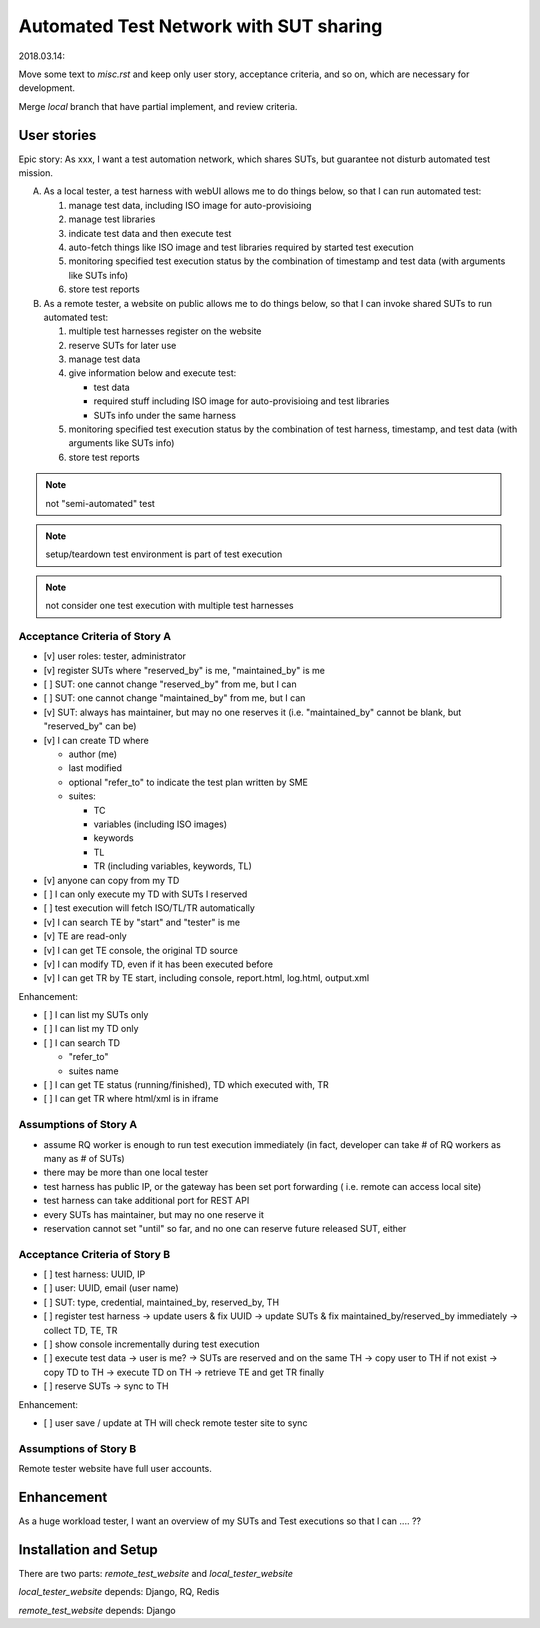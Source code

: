 ========================================================
Automated Test Network with SUT sharing
========================================================

2018.03.14:

Move some text to `misc.rst` and keep only user story, acceptance criteria,
and so on, which are necessary for development.

Merge `local` branch that have partial implement, and review criteria.


User stories
============

Epic story: As xxx, I want a test automation network, which shares SUTs, but
guarantee not disturb automated test mission.

A.  As a local tester, a test harness with webUI allows me to do things below,
    so that I can run automated test:

    1.  manage test data, including ISO image for auto-provisioing
    #.  manage test libraries
    #.  indicate test data and then execute test
    #.  auto-fetch things like ISO image and test libraries required by
        started test execution
    #.  monitoring specified test execution status
        by the combination of timestamp and test data
        (with arguments like SUTs info)
    #.  store test reports

B.  As a remote tester, a website on public allows me to do things below,
    so that I can invoke shared SUTs to run automated test:

    1.  multiple test harnesses register on the website
    #.  reserve SUTs for later use
    #.  manage test data
    #.  give information below and execute test:

        -   test data
        -   required stuff including ISO image for auto-provisioing and
            test libraries
        -   SUTs info under the same harness

    #.  monitoring specified test execution status
        by the combination of test harness, timestamp, and test data
        (with arguments like SUTs info)
    #.  store test reports

.. note:: not "semi-automated" test

.. note:: setup/teardown test environment is part of test execution

.. note:: not consider one test execution with multiple test harnesses


Acceptance Criteria of Story A
------------------------------

-   [v] user roles: tester, administrator

-   [v] register SUTs where "reserved_by" is me, "maintained_by" is me

-   [ ] SUT: one cannot change "reserved_by" from me, but I can

-   [ ] SUT: one cannot change "maintained_by" from me, but I can

-   [v] SUT: always has maintainer, but may no one reserves it
    (i.e. "maintained_by" cannot be blank, but "reserved_by" can be)

-   [v] I can create TD where

    -   author (me)

    -   last modified

    -   optional "refer_to" to indicate the test plan written by SME

    -   suites:

        -   TC
        -   variables (including ISO images)
        -   keywords
        -   TL
        -   TR (including variables, keywords, TL)

-   [v] anyone can copy from my TD

-   [ ] I can only execute my TD with SUTs I reserved

-   [ ] test execution will fetch ISO/TL/TR automatically

-   [v] I can search TE by "start" and "tester" is me

-   [v] TE are read-only

-   [v] I can get TE console, the original TD source

-   [v] I can modify TD, even if it has been executed before

-   [v] I can get TR by TE start, including console, report.html, log.html,
    output.xml

Enhancement:

-   [ ] I can list my SUTs only

-   [ ] I can list my TD only

-   [ ] I can search TD

    - "refer_to"
    - suites name

-   [ ] I can get TE status (running/finished), TD which executed with, TR

-   [ ] I can get TR where html/xml is in iframe


Assumptions of Story A
----------------------

-   assume RQ worker is enough to run test execution immediately (in fact,
    developer can take # of RQ workers as many as # of SUTs)

-   there may be more than one local tester

-   test harness has public IP, or the gateway has been set port forwarding (
    i.e. remote can access local site)

-   test harness can take additional port for REST API

-   every SUTs has maintainer, but may no one reserve it

-   reservation cannot set "until" so far, and no one can reserve future
    released SUT, either


Acceptance Criteria of Story B
------------------------------

-   [ ] test harness: UUID, IP

-   [ ] user: UUID, email (user name)

-   [ ] SUT: type, credential, maintained_by, reserved_by, TH

-   [ ] register test harness -> update users & fix UUID
    -> update SUTs & fix maintained_by/reserved_by immediately
    -> collect TD, TE, TR

-   [ ] show console incrementally during test execution

-   [ ] execute test data -> user is me?
    -> SUTs are reserved and on the same TH
    -> copy user to TH if not exist
    -> copy TD to TH
    -> execute TD on TH
    -> retrieve TE and get TR finally

-   [ ] reserve SUTs -> sync to TH

Enhancement:

-   [ ] user save / update at TH will check remote tester site to sync


Assumptions of Story B
----------------------

Remote tester website have full user accounts.


Enhancement
===========

As a huge workload tester, I want an overview of my SUTs and Test executions
so that I can .... ??


Installation and Setup
======================

There are two parts: `remote_test_website` and `local_tester_website`

`local_tester_website` depends: Django, RQ, Redis

`remote_test_website` depends: Django
